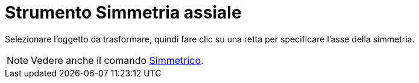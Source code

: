 = Strumento Simmetria assiale

Selezionare l'oggetto da trasformare, quindi fare clic su una retta per specificare l'asse della simmetria.

[NOTE]
====

Vedere anche il comando xref:/commands/Comando_Simmetrico.adoc[Simmetrico].

====
